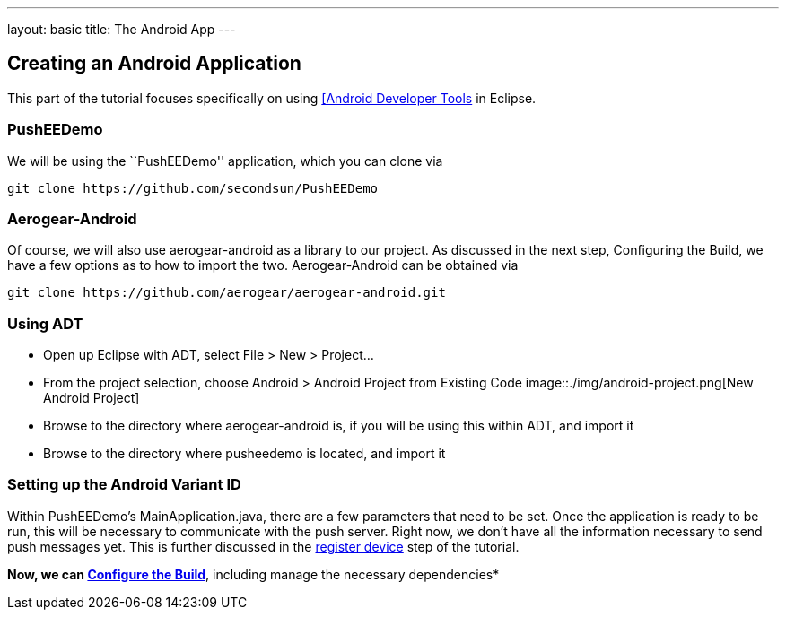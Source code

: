 ---
layout: basic
title: The Android App
---

Creating an Android Application
-------------------------------
This part of the tutorial focuses specifically on using http://developer.android.com/tools/sdk/eclipse-adt.html[[Android Developer Tools] in Eclipse.

PushEEDemo
~~~~~~~~~~
We will be using the ``PushEEDemo'' application, which you can clone via
[source,c]
----
git clone https://github.com/secondsun/PushEEDemo
----

Aerogear-Android
~~~~~~~~~~~~~~~~
Of course, we will also use aerogear-android as a library to our project. As discussed in the next step, Configuring the Build, we have a few options as to how to import the two. Aerogear-Android can be obtained via
[source,c]
----
git clone https://github.com/aerogear/aerogear-android.git
----

Using ADT
~~~~~~~~~
- Open up Eclipse with ADT, select File > New > Project...
- From the project selection, choose Android > Android Project from Existing Code
image::./img/android-project.png[New Android Project]
- Browse to the directory where aerogear-android is, if you will be using this within ADT, and import it
- Browse to the directory where pusheedemo is located, and import it

Setting up the Android Variant ID
~~~~~~~~~~~~~~~~~~~~~~~~~~~~~~~~~
Within PushEEDemo's MainApplication.java, there are a few parameters that need to be set. Once the application is ready to be run, this will be necessary to communicate with the push server. Right now, we don't have all the information necessary to send push messages yet. This is further discussed in the link:../register-device[register device] step of the tutorial.


*Now, we can link:../build-config[Configure the Build]*, including manage the necessary dependencies*
